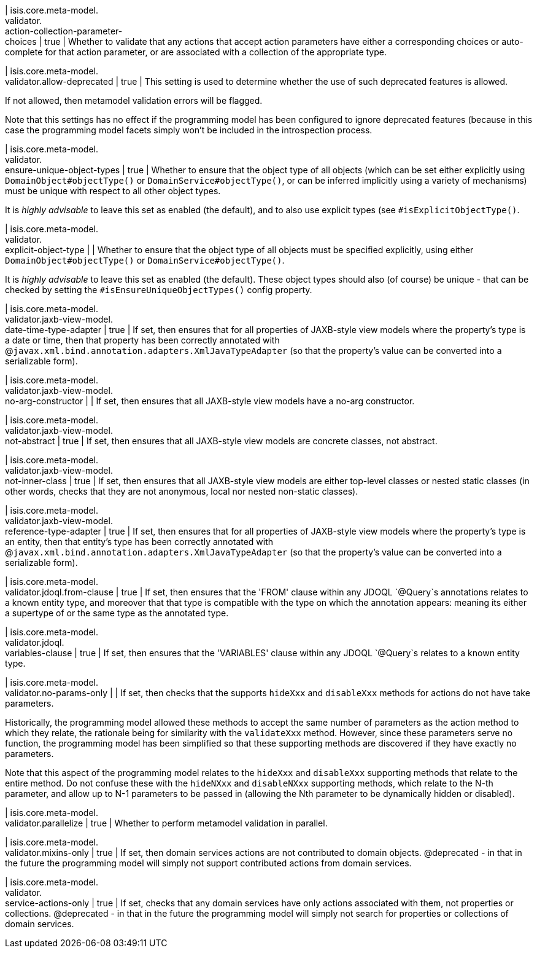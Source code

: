 | isis.core.meta-model. +
validator. +
action-collection-parameter- +
choices
|  true
| Whether to validate that any actions that accept action parameters have either a corresponding choices or auto-complete for that action parameter, or are associated with a collection of the appropriate type.


| isis.core.meta-model. +
validator.allow-deprecated
|  true
| This setting is used to determine whether the use of such deprecated features is allowed.

If not allowed, then metamodel validation errors will be flagged.

Note that this settings has no effect if the programming model has been configured to ignore deprecated features (because in this case the programming model facets simply won't be included in the introspection process.


| isis.core.meta-model. +
validator. +
ensure-unique-object-types
|  true
| Whether to ensure that the object type of all objects (which can be set either explicitly using ``DomainObject#objectType()`` or ``DomainService#objectType()``, or can be inferred implicitly using a variety of mechanisms) must be unique with respect to all other object types.

It is _highly advisable_ to leave this set as enabled (the default), and to also use explicit types (see ``#isExplicitObjectType()``.


| isis.core.meta-model. +
validator. +
explicit-object-type
| 
| Whether to ensure that the object type of all objects must be specified explicitly, using either ``DomainObject#objectType()`` or ``DomainService#objectType()``.

It is _highly advisable_ to leave this set as enabled (the default). These object types should also (of course) be unique - that can be checked by setting the ``#isEnsureUniqueObjectTypes()`` config property.


| isis.core.meta-model. +
validator.jaxb-view-model. +
date-time-type-adapter
|  true
| If set, then ensures that for all properties of JAXB-style view models where the property's type is a date or time, then that property has been correctly annotated with @``javax.xml.bind.annotation.adapters.XmlJavaTypeAdapter`` (so that the property's value can be converted into a serializable form).


| isis.core.meta-model. +
validator.jaxb-view-model. +
no-arg-constructor
| 
| If set, then ensures that all JAXB-style view models have a no-arg constructor.


| isis.core.meta-model. +
validator.jaxb-view-model. +
not-abstract
|  true
| If set, then ensures that all JAXB-style view models are concrete classes, not abstract.


| isis.core.meta-model. +
validator.jaxb-view-model. +
not-inner-class
|  true
| If set, then ensures that all JAXB-style view models are either top-level classes or nested static classes (in other words, checks that they are not anonymous, local nor nested non-static classes).


| isis.core.meta-model. +
validator.jaxb-view-model. +
reference-type-adapter
|  true
| If set, then ensures that for all properties of JAXB-style view models where the property's type is an entity, then that entity's type has been correctly annotated with @``javax.xml.bind.annotation.adapters.XmlJavaTypeAdapter`` (so that the property's value can be converted into a serializable form).


| isis.core.meta-model. +
validator.jdoql.from-clause
|  true
| If set, then ensures that the 'FROM' clause within any JDOQL `@Query`s annotations relates to a known entity type, and moreover that that type is compatible with the type on which the annotation appears: meaning its either a supertype of or the same type as the annotated type.


| isis.core.meta-model. +
validator.jdoql. +
variables-clause
|  true
| If set, then ensures that the 'VARIABLES' clause within any JDOQL `@Query`s relates to a known entity type.


| isis.core.meta-model. +
validator.no-params-only
| 
| If set, then checks that the supports `hideXxx` and `disableXxx` methods for actions do not have take parameters.

Historically, the programming model allowed these methods to accept the same number of parameters as the action method to which they relate, the rationale being for similarity with the `validateXxx` method. However, since these parameters serve no function, the programming model has been simplified so that these supporting methods are discovered if they have exactly no parameters.

Note that this aspect of the programming model relates to the `hideXxx` and `disableXxx` supporting methods that relate to the entire method. Do not confuse these with the `hideNXxx` and `disableNXxx` supporting methods, which relate to the N-th parameter, and allow up to N-1 parameters to be passed in (allowing the Nth parameter to be dynamically hidden or disabled).


| isis.core.meta-model. +
validator.parallelize
|  true
| Whether to perform metamodel validation in parallel.


| isis.core.meta-model. +
validator.mixins-only
|  true
| If set, then domain services actions are not contributed to domain objects. @deprecated - in that in the future the programming model will simply not support contributed actions from domain services.


| isis.core.meta-model. +
validator. +
service-actions-only
|  true
| If set, checks that any domain services have only actions associated with them, not properties or collections. @deprecated - in that in the future the programming model will simply not search for properties or collections of domain services.


